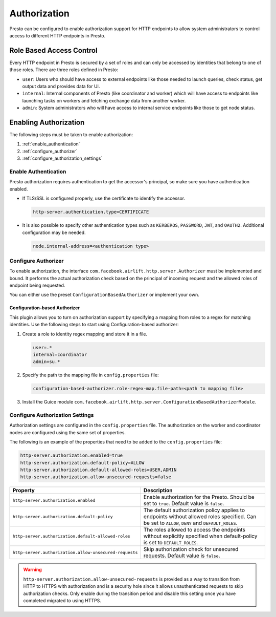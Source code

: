 =============
Authorization
=============

Presto can be configured to enable authorization support for HTTP endpoints to
allow system administrators to control access to different HTTP endpoints in
Presto.

Role Based Access Control
-------------------------

Every HTTP endpoint in Presto is secured by a set of roles and can only be
accessed by identities that belong to one of those roles. There are three
roles defined in Presto:

* ``user``: Users who should have access to external endpoints like those needed
  to launch queries, check status, get output data and provides data for UI.
* ``internal``: Internal components of Presto (like coordinator and worker)
  which will have access to endpoints like launching tasks on workers and
  fetching exchange data from another worker.
* ``admin``: System administrators who will have access to internal service
  endpoints like those to get node status.

Enabling Authorization
----------------------

The following steps must be taken to enable authorization:

1. :ref:`enable_authentication`
2. :ref:`configure_authorizer`
3. :ref:`configure_authorization_settings`

.. _enable_authentication:

Enable Authentication
^^^^^^^^^^^^^^^^^^^^^

Presto authorization requires authentication to get the accessor's principal,
so make sure you have authentication enabled.

- If TLS/SSL is configured properly, use the certificate to
  identify the accessor.

  .. code-block:: none

     http-server.authentication.type=CERTIFICATE

- It is also possible to specify other authentication types such as
  ``KERBEROS``, ``PASSWORD``, ``JWT``, and ``OAUTH2``. Additional configuration may be
  needed.

  .. code-block:: none

     node.internal-address=<authentication type>

.. _configure_authorizer:

Configure Authorizer
^^^^^^^^^^^^^^^^^^^^

To enable authorization, the interface
``com.facebook.airlift.http.server.Authorizer`` must be implemented and bound.
It performs the actual authorization check based on the principal of incoming
request and the allowed roles of endpoint being requested.

You can either use the preset ``ConfigurationBasedAuthorizer`` or implement
your own.

Configuration-based Authorizer
~~~~~~~~~~~~~~~~~~~~~~~~~~~~~~

This plugin allows you to turn on authorization support by specifying a mapping
from roles to a regex for matching identities. Use the following steps to start using
Configuration-based authorizer:

1. Create a role to identity regex mapping and store it in a file.

   .. code-block:: none

       user=.*
       internal=coordinator
       admin=su.*

2. Specify the path to the mapping file in ``config.properties`` file:

   .. code-block:: none

       configuration-based-authorizer.role-regex-map.file-path=<path to mapping file>

3. Install the Guice module
   ``com.facebook.airlift.http.server.ConfigurationBasedAuthorizerModule``.

.. _configure_authorization_settings:

Configure Authorization Settings
^^^^^^^^^^^^^^^^^^^^^^^^^^^^^^^^

Authorization settings are configured in the ``config.properties`` file. The
authorization on the worker and coordinator nodes are configured using the same
set of properties.

The following is an example of the properties that need to be added to the
``config.properties`` file:

.. code-block:: none

    http-server.authorization.enabled=true
    http-server.authorization.default-policy=ALLOW
    http-server.authorization.default-allowed-roles=USER,ADMIN
    http-server.authorization.allow-unsecured-requests=false

======================================================= ======================================================
Property                                                Description
======================================================= ======================================================
``http-server.authorization.enabled``                   Enable authorization for the Presto.
                                                        Should be set to ``true``. Default value is
                                                        ``false``.
``http-server.authorization.default-policy``            The default authorization policy applies to endpoints
                                                        without allowed roles specified. Can be set to
                                                        ``ALLOW``, ``DENY`` and ``DEFAULT_ROLES``.
``http-server.authorization.default-allowed-roles``     The roles allowed to access the endpoints without
                                                        explicitly specified when default-policy is set to
                                                        ``DEFAULT_ROLES``.
``http-server.authorization.allow-unsecured-requests``  Skip authorization check for unsecured requests.
                                                        Default value is ``false``.
======================================================= ======================================================

.. warning::

    ``http-server.authorization.allow-unsecured-requests`` is provided as a way to
    transition from HTTP to HTTPS with authorization and is a security hole
    since it allows unauthenticated requests to skip authorization checks. Only
    enable during the transition period and disable this setting once you have
    completed migrated to using HTTPS.
